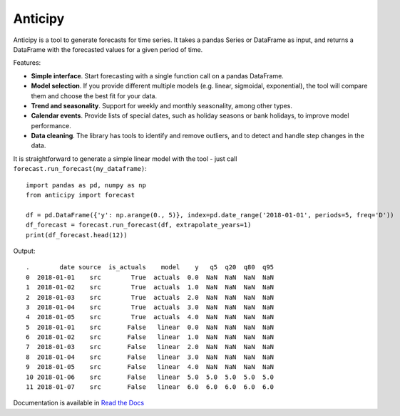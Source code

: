 Anticipy
========

Anticipy is a tool to generate forecasts for time series. It takes a pandas Series or DataFrame as input, and
returns a DataFrame with the forecasted values for a given period of time.

Features:

* **Simple interface**. Start forecasting with a single function call on a pandas DataFrame.
* **Model selection**. If you provide different multiple models (e.g. linear, sigmoidal, exponential), the tool will
  compare them and choose the best fit for your data.
* **Trend and seasonality**. Support for weekly and monthly seasonality, among other types.
* **Calendar events**. Provide lists of special dates, such as holiday seasons or bank holidays, to improve model
  performance.
* **Data cleaning**. The library has tools to identify and remove outliers, and to detect and handle step changes in
  the data.

It is straightforward to generate a simple linear model with the tool - just call ``forecast.run_forecast(my_dataframe)``: ::

   import pandas as pd, numpy as np
   from anticipy import forecast

   df = pd.DataFrame({'y': np.arange(0., 5)}, index=pd.date_range('2018-01-01', periods=5, freq='D'))
   df_forecast = forecast.run_forecast(df, extrapolate_years=1)
   print(df_forecast.head(12))

Output: ::

    .        date source  is_actuals    model    y   q5  q20  q80  q95
    0  2018-01-01    src        True  actuals  0.0  NaN  NaN  NaN  NaN
    1  2018-01-02    src        True  actuals  1.0  NaN  NaN  NaN  NaN
    2  2018-01-03    src        True  actuals  2.0  NaN  NaN  NaN  NaN
    3  2018-01-04    src        True  actuals  3.0  NaN  NaN  NaN  NaN
    4  2018-01-05    src        True  actuals  4.0  NaN  NaN  NaN  NaN
    5  2018-01-01    src       False   linear  0.0  NaN  NaN  NaN  NaN
    6  2018-01-02    src       False   linear  1.0  NaN  NaN  NaN  NaN
    7  2018-01-03    src       False   linear  2.0  NaN  NaN  NaN  NaN
    8  2018-01-04    src       False   linear  3.0  NaN  NaN  NaN  NaN
    9  2018-01-05    src       False   linear  4.0  NaN  NaN  NaN  NaN
    10 2018-01-06    src       False   linear  5.0  5.0  5.0  5.0  5.0
    11 2018-01-07    src       False   linear  6.0  6.0  6.0  6.0  6.0

Documentation is available in `Read the Docs <https://anticipy.readthedocs.io/en/latest/>`_


